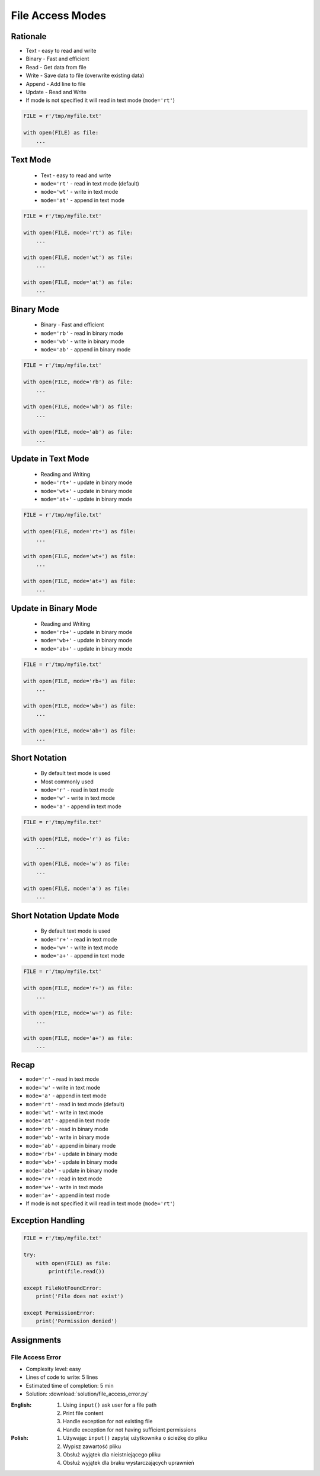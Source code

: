 .. _Files Access Modes:

*****************
File Access Modes
*****************

Rationale
=========
* Text - easy to read and write
* Binary - Fast and efficient
* Read - Get data from file
* Write - Save data to file (overwrite existing data)
* Append - Add line to file
* Update - Read and Write
* If mode is not specified it will read in text mode (``mode='rt'``)

.. code-block:: python

    FILE = r'/tmp/myfile.txt'

    with open(FILE) as file:
        ...


Text Mode
=========
.. highlights::
    * Text - easy to read and write
    * ``mode='rt'`` - read in text mode (default)
    * ``mode='wt'`` - write in text mode
    * ``mode='at'`` - append in text mode

.. code-block:: python

    FILE = r'/tmp/myfile.txt'

    with open(FILE, mode='rt') as file:
        ...

    with open(FILE, mode='wt') as file:
        ...

    with open(FILE, mode='at') as file:
        ...


Binary Mode
===========
.. highlights::
    * Binary - Fast and efficient
    * ``mode='rb'`` - read in binary mode
    * ``mode='wb'`` - write in binary mode
    * ``mode='ab'`` - append in binary mode

.. code-block:: python

    FILE = r'/tmp/myfile.txt'

    with open(FILE, mode='rb') as file:
        ...

    with open(FILE, mode='wb') as file:
        ...

    with open(FILE, mode='ab') as file:
        ...

Update in Text Mode
===================
.. highlights::
    * Reading and Writing
    * ``mode='rt+'`` - update in binary mode
    * ``mode='wt+'`` - update in binary mode
    * ``mode='at+'`` - update in binary mode

.. code-block:: python

    FILE = r'/tmp/myfile.txt'

    with open(FILE, mode='rt+') as file:
        ...

    with open(FILE, mode='wt+') as file:
        ...

    with open(FILE, mode='at+') as file:
        ...


Update in Binary Mode
=====================
.. highlights::
    * Reading and Writing
    * ``mode='rb+'`` - update in binary mode
    * ``mode='wb+'`` - update in binary mode
    * ``mode='ab+'`` - update in binary mode

.. code-block:: python

    FILE = r'/tmp/myfile.txt'

    with open(FILE, mode='rb+') as file:
        ...

    with open(FILE, mode='wb+') as file:
        ...

    with open(FILE, mode='ab+') as file:
        ...


Short Notation
==============
.. highlights::
    * By default text mode is used
    * Most commonly used
    * ``mode='r'`` - read in text mode
    * ``mode='w'`` - write in text mode
    * ``mode='a'`` - append in text mode

.. code-block:: python

    FILE = r'/tmp/myfile.txt'

    with open(FILE, mode='r') as file:
        ...

    with open(FILE, mode='w') as file:
        ...

    with open(FILE, mode='a') as file:
        ...


Short Notation Update Mode
==========================
.. highlights::
    * By default text mode is used
    * ``mode='r+'`` - read in text mode
    * ``mode='w+'`` - write in text mode
    * ``mode='a+'`` - append in text mode

.. code-block:: python

    FILE = r'/tmp/myfile.txt'

    with open(FILE, mode='r+') as file:
        ...

    with open(FILE, mode='w+') as file:
        ...

    with open(FILE, mode='a+') as file:
        ...


Recap
=====
* ``mode='r'`` - read in text mode
* ``mode='w'`` - write in text mode
* ``mode='a'`` - append in text mode

* ``mode='rt'`` - read in text mode (default)
* ``mode='wt'`` - write in text mode
* ``mode='at'`` - append in text mode

* ``mode='rb'`` - read in binary mode
* ``mode='wb'`` - write in binary mode
* ``mode='ab'`` - append in binary mode

* ``mode='rb+'`` - update in binary mode
* ``mode='wb+'`` - update in binary mode
* ``mode='ab+'`` - update in binary mode

* ``mode='r+'`` - read in text mode
* ``mode='w+'`` - write in text mode
* ``mode='a+'`` - append in text mode

* If mode is not specified it will read in text mode (``mode='rt'``)


Exception Handling
==================
.. code-block:: python

    FILE = r'/tmp/myfile.txt'

    try:
        with open(FILE) as file:
            print(file.read())

    except FileNotFoundError:
        print('File does not exist')

    except PermissionError:
        print('Permission denied')


Assignments
===========

File Access Error
-----------------
* Complexity level: easy
* Lines of code to write: 5 lines
* Estimated time of completion: 5 min
* Solution: :download:`solution/file_access_error.py`

:English:
    #. Using ``input()`` ask user for a file path
    #. Print file content
    #. Handle exception for not existing file
    #. Handle exception for not having sufficient permissions

:Polish:
    #. Używając ``input()`` zapytaj użytkownika o ścieżkę do pliku
    #. Wypisz zawartość pliku
    #. Obsłuż wyjątek dla nieistniejącego pliku
    #. Obsłuż wyjątek dla braku wystarczających uprawnień

